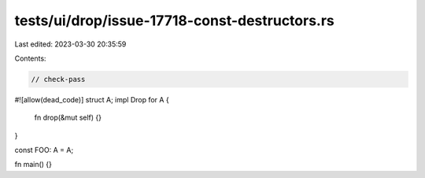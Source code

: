 tests/ui/drop/issue-17718-const-destructors.rs
==============================================

Last edited: 2023-03-30 20:35:59

Contents:

.. code-block:: rs

    // check-pass
#![allow(dead_code)]
struct A;
impl Drop for A {
    fn drop(&mut self) {}
}

const FOO: A = A;

fn main() {}


